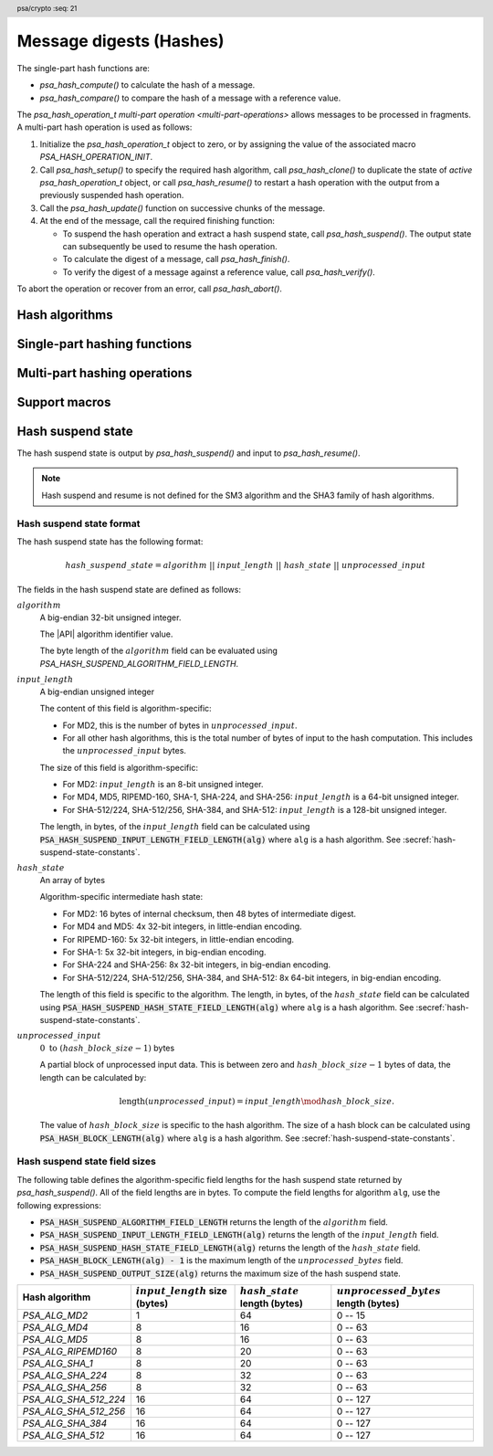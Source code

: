 .. SPDX-FileCopyrightText: Copyright 2018-2024 Arm Limited and/or its affiliates <open-source-office@arm.com>
.. SPDX-License-Identifier: CC-BY-SA-4.0 AND LicenseRef-Patent-license

.. header:: psa/crypto
    :seq: 21

.. _hashes:

Message digests (Hashes)
========================

The single-part hash functions are:

*   `psa_hash_compute()` to calculate the hash of a message.
*   `psa_hash_compare()` to compare the hash of a message with a reference value.

The `psa_hash_operation_t` `multi-part operation <multi-part-operations>` allows messages to be processed in fragments. A multi-part hash operation is used as follows:

1.  Initialize the `psa_hash_operation_t` object to zero, or by assigning the value of the associated macro `PSA_HASH_OPERATION_INIT`.
#.  Call `psa_hash_setup()` to specify the required hash algorithm, call `psa_hash_clone()` to duplicate the state of *active* `psa_hash_operation_t` object, or call `psa_hash_resume()` to restart a hash operation with the output from a previously suspended hash operation.
#.  Call the `psa_hash_update()` function on successive chunks of the message.
#.  At the end of the message, call the required finishing function:

    -   To suspend the hash operation and extract a hash suspend state, call `psa_hash_suspend()`. The output state can subsequently be used to resume the hash operation.
    -   To calculate the digest of a message, call `psa_hash_finish()`.
    -   To verify the digest of a message against a reference value, call `psa_hash_verify()`.

To abort the operation or recover from an error, call `psa_hash_abort()`.

.. _hash-algorithms:

Hash algorithms
---------------

.. macro:: PSA_ALG_MD2
    :definition: ((psa_algorithm_t)0x02000001)

    .. summary::
        The MD2 message-digest algorithm.

    .. warning::
        The MD2 hash is weak and deprecated and is only recommended for use in legacy applications.

    MD2 is defined in :RFC-title:`1319`.

.. macro:: PSA_ALG_MD4
    :definition: ((psa_algorithm_t)0x02000002)

    .. summary::
        The MD4 message-digest algorithm.

    .. warning::
        The MD4 hash is weak and deprecated and is only recommended for use in legacy applications.

    MD4 is defined in :RFC-title:`1320`.

.. macro:: PSA_ALG_MD5
    :definition: ((psa_algorithm_t)0x02000003)

    .. summary::
        The MD5 message-digest algorithm.

    .. warning::
        The MD5 hash is weak and deprecated and is only recommended for use in legacy applications.

    MD5 is defined in :RFC-title:`1321`.

.. macro:: PSA_ALG_RIPEMD160
    :definition: ((psa_algorithm_t)0x02000004)

    .. summary::
        The RIPEMD-160 message-digest algorithm.

    RIPEMD-160 is defined in :cite-title:`RIPEMD`, and also in :cite-title:`ISO10118`.

.. macro:: PSA_ALG_AES_MMO_ZIGBEE
    :definition: ((psa_algorithm_t)0x02000007)

    .. summary::
        The *Zigbee* 1.0 hash function based on a Matyas-Meyer-Oseas (MMO) construction using AES-128.

        .. versionadded:: 1.2

    This is the cryptographic hash function based on the Merkle-Damgård construction over a Matyas-Meyer-Oseas one-way compression function and the AES-128 block cipher, with the parametrization defined in :cite-title:`ZIGBEE` §B.6.

    This hash function can operate on input strings of up to :math:`2^{32} - 1` bits.

    .. note::

        The Zigbee keyed hash function from `[ZIGBEE]` §B.1.4 is :code:`PSA_ALG_HMAC(PSA_ALG_AES_MMO_ZIGBEE)`.

.. macro:: PSA_ALG_SHA_1
    :definition: ((psa_algorithm_t)0x02000005)

    .. summary::
        The SHA-1 message-digest algorithm.

    .. warning::
        The SHA-1 hash is weak and deprecated and is only recommended for use in legacy applications.

    SHA-1 is defined in :cite-title:`FIPS180-4`.

.. macro:: PSA_ALG_SHA_224
    :definition: ((psa_algorithm_t)0x02000008)

    .. summary::
        The SHA-224 message-digest algorithm.

    SHA-224 is defined in :cite:`FIPS180-4`.

.. macro:: PSA_ALG_SHA_256
    :definition: ((psa_algorithm_t)0x02000009)

    .. summary::
        The SHA-256 message-digest algorithm.

    SHA-256 is defined in :cite:`FIPS180-4`.

.. macro:: PSA_ALG_SHA_384
    :definition: ((psa_algorithm_t)0x0200000a)

    .. summary::
        The SHA-384 message-digest algorithm.

    SHA-384 is defined in :cite:`FIPS180-4`.

.. macro:: PSA_ALG_SHA_512
    :definition: ((psa_algorithm_t)0x0200000b)

    .. summary::
        The SHA-512 message-digest algorithm.

    SHA-512 is defined in :cite:`FIPS180-4`.

.. macro:: PSA_ALG_SHA_512_224
    :definition: ((psa_algorithm_t)0x0200000c)

    .. summary::
        The SHA-512/224 message-digest algorithm.

    SHA-512/224 is defined in :cite:`FIPS180-4`.

.. macro:: PSA_ALG_SHA_512_256
    :definition: ((psa_algorithm_t)0x0200000d)

    .. summary::
        The SHA-512/256 message-digest algorithm.

    SHA-512/256 is defined in :cite:`FIPS180-4`.

.. macro:: PSA_ALG_SHA3_224
    :definition: ((psa_algorithm_t)0x02000010)

    .. summary::
        The SHA3-224 message-digest algorithm.

    SHA3-224 is defined in :cite-title:`FIPS202`.

.. macro:: PSA_ALG_SHA3_256
    :definition: ((psa_algorithm_t)0x02000011)

    .. summary::
        The SHA3-256 message-digest algorithm.

    SHA3-256 is defined in :cite:`FIPS202`.

.. macro:: PSA_ALG_SHA3_384
    :definition: ((psa_algorithm_t)0x02000012)

    .. summary::
        The SHA3-384 message-digest algorithm.

    SHA3-384 is defined in :cite:`FIPS202`.

.. macro:: PSA_ALG_SHA3_512
    :definition: ((psa_algorithm_t)0x02000013)

    .. summary::
        The SHA3-512 message-digest algorithm.

    SHA3-512 is defined in :cite:`FIPS202`.

.. macro:: PSA_ALG_SHAKE256_512
    :definition: ((psa_algorithm_t)0x02000015)

    .. summary::
        The first 512 bits (64 bytes) of the SHAKE256 output.

        .. versionadded:: 1.1

    This is the pre-hashing for Ed448ph (see `PSA_ALG_ED448PH`).

    SHAKE256 is defined in :cite:`FIPS202`.

    .. note::
        For other scenarios where a hash function based on SHA3 or SHAKE is required, SHA3-512 is recommended. SHA3-512 has the same output size, and a theoretically higher security strength.

.. macro:: PSA_ALG_SM3
    :definition: ((psa_algorithm_t)0x02000014)

    .. summary::
        The SM3 message-digest algorithm.

    SM3 is defined in :cite-title:`ISO10118`, and also in :cite-title:`CSTC0004`.

Single-part hashing functions
-----------------------------

.. function:: psa_hash_compute

    .. summary::
        Calculate the hash (digest) of a message.

    .. param:: psa_algorithm_t alg
        The hash algorithm to compute: a value of type `psa_algorithm_t` such that :code:`PSA_ALG_IS_HASH(alg)` is true.
    .. param:: const uint8_t * input
        Buffer containing the message to hash.
    .. param:: size_t input_length
        Size of the ``input`` buffer in bytes.
    .. param:: uint8_t * hash
        Buffer where the hash is to be written.
    .. param:: size_t hash_size
        Size of the ``hash`` buffer in bytes.
        This must be at least :code:`PSA_HASH_LENGTH(alg)`.
    .. param:: size_t * hash_length
        On success, the number of bytes that make up the hash value. This is always :code:`PSA_HASH_LENGTH(alg)`.

    .. return:: psa_status_t
    .. retval:: PSA_SUCCESS
        Success.
        The first ``(*hash_length)`` bytes of ``hash`` contain the hash value.
    .. retval:: PSA_ERROR_NOT_SUPPORTED
        The following conditions can result in this error:

        *   ``alg`` is not supported or is not a hash algorithm.
        *   ``input_length`` is too large for the implementation.
    .. retval:: PSA_ERROR_INVALID_ARGUMENT
        The following conditions can result in this error:

        *   ``alg`` is not a hash algorithm.
        *   ``input_length`` is too large for ``alg``.
    .. retval:: PSA_ERROR_BUFFER_TOO_SMALL
        The size of the ``hash`` buffer is too small.
        `PSA_HASH_LENGTH()` can be used to determine a sufficient buffer size.
    .. retval:: PSA_ERROR_INSUFFICIENT_MEMORY
    .. retval:: PSA_ERROR_COMMUNICATION_FAILURE
    .. retval:: PSA_ERROR_CORRUPTION_DETECTED
    .. retval:: PSA_ERROR_BAD_STATE
        The library requires initializing by a call to `psa_crypto_init()`.

    .. note::
        To verify the hash of a message against an expected value, use `psa_hash_compare()` instead.

.. function:: psa_hash_compare

    .. summary::
        Calculate the hash (digest) of a message and compare it with a reference value.

    .. param:: psa_algorithm_t alg
        The hash algorithm to compute: a value of type `psa_algorithm_t` such that :code:`PSA_ALG_IS_HASH(alg)` is true.
    .. param:: const uint8_t * input
        Buffer containing the message to hash.
    .. param:: size_t input_length
        Size of the ``input`` buffer in bytes.
    .. param:: const uint8_t * hash
        Buffer containing the expected hash value.
    .. param:: size_t hash_length
        Size of the ``hash`` buffer in bytes.

    .. return:: psa_status_t
    .. retval:: PSA_SUCCESS
        Success.
        The expected hash is identical to the actual hash of the input.
    .. retval:: PSA_ERROR_INVALID_SIGNATURE
        The calculated hash of the message does not match the value in ``hash``.
    .. retval:: PSA_ERROR_NOT_SUPPORTED
        The following conditions can result in this error:

        *   ``alg`` is not supported or is not a hash algorithm.
        *   ``input_length`` is too large for the implementation.
    .. retval:: PSA_ERROR_INVALID_ARGUMENT
        The following conditions can result in this error:

        *   ``alg`` is not a hash algorithm.
        *   ``input_length`` is too large for ``alg``.
    .. retval:: PSA_ERROR_INSUFFICIENT_MEMORY
    .. retval:: PSA_ERROR_COMMUNICATION_FAILURE
    .. retval:: PSA_ERROR_CORRUPTION_DETECTED
    .. retval:: PSA_ERROR_BAD_STATE
        The library requires initializing by a call to `psa_crypto_init()`.

.. _hash-mp:

Multi-part hashing operations
-----------------------------

.. typedef:: /* implementation-defined type */ psa_hash_operation_t

    .. summary::
        The type of the state object for multi-part hash operations.

    Before calling any function on a hash operation object, the application must initialize it by any of the following means:

    *   Set the object to all-bits-zero, for example:

        .. code-block:: xref

            psa_hash_operation_t operation;
            memset(&operation, 0, sizeof(operation));

    *   Initialize the object to logical zero values by declaring the object as static or global without an explicit initializer, for example:

        .. code-block:: xref

            static psa_hash_operation_t operation;

    *   Initialize the object to the initializer `PSA_HASH_OPERATION_INIT`, for example:

        .. code-block:: xref

            psa_hash_operation_t operation = PSA_HASH_OPERATION_INIT;

    *   Assign the result of the function `psa_hash_operation_init()` to the object, for example:

        .. code-block:: xref

            psa_hash_operation_t operation;
            operation = psa_hash_operation_init();

    This is an implementation-defined type. Applications that make assumptions about the content of this object will result in implementation-specific behavior, and are non-portable.

.. macro:: PSA_HASH_OPERATION_INIT
    :definition: /* implementation-defined value */

    .. summary::
        This macro returns a suitable initializer for a hash operation object of type `psa_hash_operation_t`.

.. function:: psa_hash_operation_init

    .. summary::
        Return an initial value for a hash operation object.

    .. return:: psa_hash_operation_t

.. function:: psa_hash_setup

    .. summary::
        Set up a multi-part hash operation.

    .. param:: psa_hash_operation_t * operation
        The operation object to set up. It must have been initialized as per the documentation for `psa_hash_operation_t` and not yet in use.
    .. param:: psa_algorithm_t alg
        The hash algorithm to compute: a value of type `psa_algorithm_t` such that :code:`PSA_ALG_IS_HASH(alg)` is true.

    .. return:: psa_status_t
    .. retval:: PSA_SUCCESS
        Success. The operation is now active.
    .. retval:: PSA_ERROR_NOT_SUPPORTED
        ``alg`` is not supported or is not a hash algorithm.
    .. retval:: PSA_ERROR_INVALID_ARGUMENT
        ``alg`` is not a hash algorithm.
    .. retval:: PSA_ERROR_BAD_STATE
        The following conditions can result in this error:

        *   The operation state is not valid: it must be inactive.
        *   The library requires initializing by a call to `psa_crypto_init()`.
    .. retval:: PSA_ERROR_INSUFFICIENT_MEMORY
    .. retval:: PSA_ERROR_COMMUNICATION_FAILURE
    .. retval:: PSA_ERROR_CORRUPTION_DETECTED

    The sequence of operations to calculate a hash (message digest) is as follows:

    1.  Allocate a hash operation object which will be passed to all the functions listed here.
    #.  Initialize the operation object with one of the methods described in the documentation for `psa_hash_operation_t`, e.g. `PSA_HASH_OPERATION_INIT`.
    #.  Call `psa_hash_setup()` to specify the algorithm.
    #.  Call `psa_hash_update()` zero, one or more times, passing a fragment of the message each time. The hash that is calculated is the hash of the concatenation of these messages in order.
    #.  To calculate the hash, call `psa_hash_finish()`. To compare the hash with an expected value, call `psa_hash_verify()`. To suspend the hash operation and extract the current state, call `psa_hash_suspend()`.

    After a successful call to `psa_hash_setup()`, the operation is active, and the application must eventually terminate the operation. The following events terminate an operation:

    *   A successful call to `psa_hash_finish()` or `psa_hash_verify()` or `psa_hash_suspend()`.
    *   A call to `psa_hash_abort()`.

    If `psa_hash_setup()` returns an error, the operation object is unchanged. If a subsequent function call with an active operation returns an error, the operation enters an error state.

    To abandon an active operation, or reset an operation in an error state, call `psa_hash_abort()`.

    See :secref:`multi-part-operations`.

.. function:: psa_hash_update

    .. summary::
        Add a message fragment to a multi-part hash operation.

    .. param:: psa_hash_operation_t * operation
        Active hash operation.
    .. param:: const uint8_t * input
        Buffer containing the message fragment to hash.
    .. param:: size_t input_length
        Size of the ``input`` buffer in bytes.

    .. return:: psa_status_t
    .. retval:: PSA_SUCCESS
        Success.
    .. retval:: PSA_ERROR_BAD_STATE
        The following conditions can result in this error:

        *   The operation state is not valid: it must be active.
        *   The library requires initializing by a call to `psa_crypto_init()`.
    .. retval:: PSA_ERROR_INVALID_ARGUMENT
        The total input for the operation is too large for the hash algorithm.
    .. retval:: PSA_ERROR_NOT_SUPPORTED
        The total input for the operation is too large for the implementation.
    .. retval:: PSA_ERROR_INSUFFICIENT_MEMORY
    .. retval:: PSA_ERROR_COMMUNICATION_FAILURE
    .. retval:: PSA_ERROR_CORRUPTION_DETECTED

    The application must call `psa_hash_setup()` or `psa_hash_resume()` before calling this function.

    If this function returns an error status, the operation enters an error state and must be aborted by calling `psa_hash_abort()`.

.. function:: psa_hash_finish

    .. summary::
        Finish the calculation of the hash of a message.

    .. param:: psa_hash_operation_t * operation
        Active hash operation.
    .. param:: uint8_t * hash
        Buffer where the hash is to be written.
    .. param:: size_t hash_size
        Size of the ``hash`` buffer in bytes. This must be at least :code:`PSA_HASH_LENGTH(alg)` where ``alg`` is the algorithm that the operation performs.
    .. param:: size_t * hash_length
        On success, the number of bytes that make up the hash value. This is always :code:`PSA_HASH_LENGTH(alg)` where ``alg`` is the hash algorithm that the operation performs.

    .. return:: psa_status_t
    .. retval:: PSA_SUCCESS
        Success.
        The first ``(*hash_length)`` bytes of ``hash`` contain the hash value.
    .. retval:: PSA_ERROR_BAD_STATE
        The following conditions can result in this error:

        *   The operation state is not valid: it must be active.
        *   The library requires initializing by a call to `psa_crypto_init()`.
    .. retval:: PSA_ERROR_BUFFER_TOO_SMALL
        The size of the ``hash`` buffer is too small.
        `PSA_HASH_LENGTH()` can be used to determine a sufficient buffer size.
    .. retval:: PSA_ERROR_INSUFFICIENT_MEMORY
    .. retval:: PSA_ERROR_COMMUNICATION_FAILURE
    .. retval:: PSA_ERROR_CORRUPTION_DETECTED

    The application must call `psa_hash_setup()` or `psa_hash_resume()` before calling this function. This function calculates the hash of the message formed by concatenating the inputs passed to preceding calls to `psa_hash_update()`.

    When this function returns successfully, the operation becomes inactive. If this function returns an error status, the operation enters an error state and must be aborted by calling `psa_hash_abort()`.

    .. warning::
        It is not recommended to use this function when a specific value is expected for the hash. Call `psa_hash_verify()` instead with the expected hash value.

        Comparing integrity or authenticity data such as hash values with a function such as ``memcmp()`` is risky because the time taken by the comparison might leak information about the hashed data which could allow an attacker to guess a valid hash and thereby bypass security controls.

.. function:: psa_hash_verify

    .. summary::
        Finish the calculation of the hash of a message and compare it with an expected value.

    .. param:: psa_hash_operation_t * operation
        Active hash operation.
    .. param:: const uint8_t * hash
        Buffer containing the expected hash value.
    .. param:: size_t hash_length
        Size of the ``hash`` buffer in bytes.

    .. return:: psa_status_t
    .. retval:: PSA_SUCCESS
        Success.
        The expected hash is identical to the actual hash of the message.
    .. retval:: PSA_ERROR_INVALID_SIGNATURE
        The calculated hash of the message does not match the value in ``hash``.
    .. retval:: PSA_ERROR_BAD_STATE
        The following conditions can result in this error:

        *   The operation state is not valid: it must be active.
        *   The library requires initializing by a call to `psa_crypto_init()`.
    .. retval:: PSA_ERROR_INSUFFICIENT_MEMORY
    .. retval:: PSA_ERROR_COMMUNICATION_FAILURE
    .. retval:: PSA_ERROR_CORRUPTION_DETECTED

    The application must call `psa_hash_setup()` before calling this function. This function calculates the hash of the message formed by concatenating the inputs passed to preceding calls to `psa_hash_update()`. It then compares the calculated hash with the expected hash passed as a parameter to this function.

    When this function returns successfully, the operation becomes inactive. If this function returns an error status, the operation enters an error state and must be aborted by calling `psa_hash_abort()`.

    .. note::
        Implementations must make the best effort to ensure that the comparison between the actual hash and the expected hash is performed in constant time.

.. function:: psa_hash_abort

    .. summary::
        Abort a hash operation.

    .. param:: psa_hash_operation_t * operation
        Initialized hash operation.

    .. return:: psa_status_t
    .. retval:: PSA_SUCCESS
        Success.
        The operation object can now be discarded or reused.
    .. retval:: PSA_ERROR_COMMUNICATION_FAILURE
    .. retval:: PSA_ERROR_CORRUPTION_DETECTED
    .. retval:: PSA_ERROR_BAD_STATE
        The library requires initializing by a call to `psa_crypto_init()`.

    Aborting an operation frees all associated resources except for the ``operation`` object itself. Once aborted, the operation object can be reused for another operation by calling `psa_hash_setup()` again.

    This function can be called any time after the operation object has been initialized by one of the methods described in `psa_hash_operation_t`.

    In particular, calling `psa_hash_abort()` after the operation has been terminated by a call to `psa_hash_abort()`, `psa_hash_finish()` or `psa_hash_verify()` is safe and has no effect.

.. function:: psa_hash_suspend

    .. summary::
        Halt the hash operation and extract the intermediate state of the hash computation.

    .. param:: psa_hash_operation_t * operation
        Active hash operation.
    .. param:: uint8_t * hash_state
        Buffer where the hash suspend state is to be written.
    .. param:: size_t hash_state_size
        Size of the ``hash_state`` buffer in bytes.
        This must be appropriate for the selected algorithm:

        *   A sufficient output size is :code:`PSA_HASH_SUSPEND_OUTPUT_SIZE(alg)`  where ``alg`` is the algorithm that was used to set up the operation.
        *   `PSA_HASH_SUSPEND_OUTPUT_MAX_SIZE` evaluates to the maximum output size of any supported hash algorithm.

    .. param:: size_t * hash_state_length
        On success, the number of bytes that make up the hash suspend state.

    .. return:: psa_status_t
    .. retval:: PSA_SUCCESS
        Success.
        The first ``(*hash_state_length)`` bytes of ``hash_state`` contain the intermediate hash state.
    .. retval:: PSA_ERROR_BAD_STATE
        The following conditions can result in this error:

        *   The operation state is not valid: it must be active.
        *   The library requires initializing by a call to `psa_crypto_init()`.
    .. retval:: PSA_ERROR_BUFFER_TOO_SMALL
        The size of the ``hash_state`` buffer is too small.
        `PSA_HASH_SUSPEND_OUTPUT_SIZE()` or `PSA_HASH_SUSPEND_OUTPUT_MAX_SIZE` can be used to determine a sufficient buffer size.
    .. retval:: PSA_ERROR_NOT_SUPPORTED
        The hash algorithm being computed does not support suspend and resume.
    .. retval:: PSA_ERROR_INSUFFICIENT_MEMORY
    .. retval:: PSA_ERROR_COMMUNICATION_FAILURE
    .. retval:: PSA_ERROR_CORRUPTION_DETECTED

    The application must call `psa_hash_setup()` or `psa_hash_resume()` before calling this function. This function extracts an intermediate state of the hash computation of the message formed by concatenating the inputs passed to preceding calls to `psa_hash_update()`.

    This function can be used to halt a hash operation, and then resume the hash operation at a later time, or in another application, by transferring the extracted hash suspend state to a call to `psa_hash_resume()`.

    When this function returns successfully, the operation becomes inactive. If this function returns an error status, the operation enters an error state and must be aborted by calling `psa_hash_abort()`.

    Hash suspend and resume is not defined for the SHA3 family of hash algorithms. :secref:`hash-suspend-state` defines the format of the output from `psa_hash_suspend()`.

    .. warning::
        Applications must not use any of the hash suspend state as if it was a hash output. Instead, the suspend state must only be used to resume a hash operation, and `psa_hash_finish()` or `psa_hash_verify()` can then calculate or verify the final hash value.

    .. rubric:: Usage

    The sequence of operations to suspend and resume a hash operation is as follows:

    1.  Compute the first part of the hash.

        a.  Allocate an operation object and initialize it as described in the documentation for `psa_hash_operation_t`.
        #.  Call `psa_hash_setup()` to specify the algorithm.
        #.  Call `psa_hash_update()` zero, one or more times, passing a fragment of the message each time.
        #.  Call `psa_hash_suspend()` to extract the hash suspend state into a buffer.

    #.  Pass the hash state buffer to the application which will resume the operation.

    #.  Compute the rest of the hash.

        a.  Allocate an operation object and initialize it as described in the documentation for `psa_hash_operation_t`.
        #.  Call `psa_hash_resume()` with the extracted hash state.
        #.  Call `psa_hash_update()` zero, one or more times, passing a fragment of the message each time.
        #.  To calculate the hash, call `psa_hash_finish()`. To compare the hash with an expected value, call `psa_hash_verify()`.

    If an error occurs at any step after a call to `psa_hash_setup()` or `psa_hash_resume()`, the operation will need to be reset by a call to `psa_hash_abort()`. The application can call `psa_hash_abort()` at any time after the operation has been initialized.

.. function:: psa_hash_resume

    .. summary::
        Set up a multi-part hash operation using the hash suspend state from a previously suspended hash operation.

    .. param:: psa_hash_operation_t * operation
        The operation object to set up. It must have been initialized as per the documentation for `psa_hash_operation_t` and not yet in use.
    .. param:: const uint8_t * hash_state
        A buffer containing the suspended hash state which is to be resumed. This must be in the format output by `psa_hash_suspend()`, which is described in :secref:`hash-suspend-state-format`.
    .. param:: size_t hash_state_length
        Length of ``hash_state`` in bytes.

    .. return:: psa_status_t
    .. retval:: PSA_SUCCESS
        Success.
    .. retval:: PSA_ERROR_NOT_SUPPORTED
        The provided hash suspend state is for an algorithm that is not supported.
    .. retval:: PSA_ERROR_INVALID_ARGUMENT
        ``hash_state`` does not correspond to a valid hash suspend state. See :secref:`hash-suspend-state-format` for the definition.
    .. retval:: PSA_ERROR_BAD_STATE
        The following conditions can result in this error:

        *   The operation state is not valid: it must be inactive.
        *   The library requires initializing by a call to `psa_crypto_init()`.
    .. retval:: PSA_ERROR_INSUFFICIENT_MEMORY
    .. retval:: PSA_ERROR_COMMUNICATION_FAILURE
    .. retval:: PSA_ERROR_CORRUPTION_DETECTED

    See `psa_hash_suspend()` for an example of how to use this function to suspend and resume a hash operation.

    After a successful call to `psa_hash_resume()`, the application must eventually terminate the operation. The following events terminate an operation:

    *   A successful call to `psa_hash_finish()`, `psa_hash_verify()` or `psa_hash_suspend()`.
    *   A call to `psa_hash_abort()`.

.. function:: psa_hash_clone

    .. summary::
        Clone a hash operation.

    .. param:: const psa_hash_operation_t * source_operation
        The active hash operation to clone.
    .. param:: psa_hash_operation_t * target_operation
        The operation object to set up. It must be initialized but not active.

    .. return:: psa_status_t
    .. retval:: PSA_SUCCESS
        Success.
        ``target_operation`` is ready to continue the same hash operation as ``source_operation``.
    .. retval:: PSA_ERROR_BAD_STATE
        The following conditions can result in this error:

        *   The ``source_operation`` state is not valid: it must be active.
        *   The ``target_operation`` state is not valid: it must be inactive.
        *   The library requires initializing by a call to `psa_crypto_init()`.
    .. retval:: PSA_ERROR_COMMUNICATION_FAILURE
    .. retval:: PSA_ERROR_CORRUPTION_DETECTED
    .. retval:: PSA_ERROR_INSUFFICIENT_MEMORY

    This function copies the state of an ongoing hash operation to a new operation object. In other words, this function is equivalent to calling `psa_hash_setup()` on ``target_operation`` with the same algorithm that ``source_operation`` was set up for, then `psa_hash_update()` on ``target_operation`` with the same input that that was passed to ``source_operation``. After this function returns, the two objects are independent, i.e. subsequent calls involving one of the objects do not affect the other object.

Support macros
--------------

.. macro:: PSA_HASH_LENGTH
    :definition: /* implementation-defined value */

    .. summary::
        The size of the output of `psa_hash_compute()` and `psa_hash_finish()`, in bytes.

    .. param:: alg
        A hash algorithm or an HMAC algorithm: a value of type `psa_algorithm_t` such that :code:`(PSA_ALG_IS_HASH(alg) || PSA_ALG_IS_HMAC(alg))` is true.

    .. return::
        The hash length for the specified hash algorithm. If the hash algorithm is not recognized, return ``0``. An implementation can return either ``0`` or the correct size for a hash algorithm that it recognizes, but does not support.

    This is also the hash length that `psa_hash_compare()` and `psa_hash_verify()` expect.

    See also `PSA_HASH_MAX_SIZE`.

.. macro:: PSA_HASH_MAX_SIZE
    :definition: /* implementation-defined value */

    .. summary::
        Maximum size of a hash.

    It is recommended that this value is the maximum size of a hash supported by the implementation, in bytes. The value must not be smaller than this maximum.

    See also `PSA_HASH_LENGTH()`.

.. macro:: PSA_HASH_SUSPEND_OUTPUT_SIZE
    :definition: /* specification-defined value */

    .. summary::
        A sufficient hash suspend state buffer size for `psa_hash_suspend()`, in bytes.

    .. param:: alg
        A hash algorithm: a value of type `psa_algorithm_t` such that :code:`PSA_ALG_IS_HASH(alg)` is true.

    .. return::
        A sufficient output size for the algorithm. If the hash algorithm is not recognized, or is not supported by `psa_hash_suspend()`, return ``0``. An implementation can return either ``0`` or a correct size for a hash algorithm that it recognizes, but does not support.

        For a supported hash algorithm ``alg``, the following expression is true:

        .. code-block:: xref

            PSA_HASH_SUSPEND_OUTPUT_SIZE(alg) == PSA_HASH_SUSPEND_ALGORITHM_FIELD_LENGTH +
                                                 PSA_HASH_SUSPEND_INPUT_LENGTH_FIELD_LENGTH(alg) +
                                                 PSA_HASH_SUSPEND_HASH_STATE_FIELD_LENGTH(alg) +
                                                 PSA_HASH_BLOCK_LENGTH(alg) - 1

    If the size of the hash state buffer is at least this large, it is guaranteed that `psa_hash_suspend()` will not fail due to an insufficient buffer size. The actual size of the output might be smaller in any given call.

    See also `PSA_HASH_SUSPEND_OUTPUT_MAX_SIZE`.

.. macro:: PSA_HASH_SUSPEND_OUTPUT_MAX_SIZE
    :definition: /* implementation-defined value */

    .. summary::
        A sufficient hash suspend state buffer size for `psa_hash_suspend()`, for any supported hash algorithms.

    If the size of the hash state buffer is at least this large, it is guaranteed that `psa_hash_suspend()` will not fail due to an insufficient buffer size.

    See also `PSA_HASH_SUSPEND_OUTPUT_SIZE()`.

.. macro:: PSA_HASH_SUSPEND_ALGORITHM_FIELD_LENGTH
    :definition: ((size_t)4)

    .. summary::
        The size of the *algorithm* field that is part of the output of `psa_hash_suspend()`, in bytes.

    Applications can use this value to unpack the hash suspend state that is output by `psa_hash_suspend()`.

.. macro:: PSA_HASH_SUSPEND_INPUT_LENGTH_FIELD_LENGTH
    :definition: /* specification-defined value */

    .. summary::
        The size of the *input-length* field that is part of the output of `psa_hash_suspend()`, in bytes.

    .. param:: alg
        A hash algorithm: a value of type `psa_algorithm_t` such that :code:`PSA_ALG_IS_HASH(alg)` is true.

    .. return::
        The size, in bytes, of the *input-length* field of the hash suspend state for the specified hash algorithm. If the hash algorithm is not recognized, return ``0``. An implementation can return either ``0`` or the correct size for a hash algorithm that it recognizes, but does not support.

        The algorithm-specific values are defined in :secref:`hash-suspend-state-constants`.

    Applications can use this value to unpack the hash suspend state that is output by `psa_hash_suspend()`.

.. macro:: PSA_HASH_SUSPEND_HASH_STATE_FIELD_LENGTH
    :definition: /* specification-defined value */

    .. summary::
        The size of the *hash-state* field that is part of the output of `psa_hash_suspend()`, in bytes.

    .. param:: alg
        A hash algorithm: a value of type `psa_algorithm_t` such that :code:`PSA_ALG_IS_HASH(alg)` is true.

    .. return::
        The size, in bytes, of the *hash-state* field of the hash suspend state for the specified hash algorithm. If the hash algorithm is not recognized, return ``0``. An implementation can return either ``0`` or the correct size for a hash algorithm that it recognizes, but does not support.

        The algorithm-specific values are defined in :secref:`hash-suspend-state-constants`.

    Applications can use this value to unpack the hash suspend state that is output by `psa_hash_suspend()`.

.. macro:: PSA_HASH_BLOCK_LENGTH
    :definition: /* implementation-defined value */

    .. summary::
        The input block size of a hash algorithm, in bytes.

    .. param:: alg
        A hash algorithm: a value of type `psa_algorithm_t` such that :code:`PSA_ALG_IS_HASH(alg)` is true.

    .. return::
        The block size in bytes for the specified hash algorithm. If the hash algorithm is not recognized, return ``0``. An implementation can return either ``0`` or the correct size for a hash algorithm that it recognizes, but does not support.

    Hash algorithms process their input data in blocks. Hash operations will retain any partial blocks until they have enough input to fill the block or until the operation is finished.

    This affects the output from `psa_hash_suspend()`.


.. _hash-suspend-state:

Hash suspend state
------------------

The hash suspend state is output by `psa_hash_suspend()` and input to `psa_hash_resume()`.

.. note::
    Hash suspend and resume is not defined for the SM3 algorithm and the SHA3 family of hash algorithms.

.. _hash-suspend-state-format:

Hash suspend state format
^^^^^^^^^^^^^^^^^^^^^^^^^

The hash suspend state has the following format:

.. math::

    hash\_suspend\_state = algorithm\ ||\ input\_length\ ||\ hash\_state\ ||\ unprocessed\_input

The fields in the hash suspend state are defined as follows:

:math:`algorithm`
    A big-endian 32-bit unsigned integer.

    The |API| algorithm identifier value.

    The byte length of the :math:`algorithm` field can be evaluated using `PSA_HASH_SUSPEND_ALGORITHM_FIELD_LENGTH`.

:math:`input\_length`
    A big-endian unsigned integer

    The content of this field is algorithm-specific:

    *   For MD2, this is the number of bytes in :math:`unprocessed\_input`.
    *   For all other hash algorithms, this is the total number of bytes of input to the hash computation. This includes the :math:`unprocessed\_input` bytes.

    The size of this field is algorithm-specific:

    *   For MD2: :math:`input\_length` is an 8-bit unsigned integer.
    *   For MD4, MD5, RIPEMD-160, SHA-1, SHA-224, and SHA-256: :math:`input\_length` is a 64-bit unsigned integer.
    *   For SHA-512/224, SHA-512/256, SHA-384, and SHA-512: :math:`input\_length` is a 128-bit unsigned integer.

    The length, in bytes, of the :math:`input\_length` field can be calculated using :code:`PSA_HASH_SUSPEND_INPUT_LENGTH_FIELD_LENGTH(alg)` where ``alg`` is a hash algorithm.
    See :secref:`hash-suspend-state-constants`.

:math:`hash\_state`
    An array of bytes

    Algorithm-specific intermediate hash state:

    *   For MD2: 16 bytes of internal checksum, then 48 bytes of intermediate digest.
    *   For MD4 and MD5: 4x 32-bit integers, in little-endian encoding.
    *   For RIPEMD-160: 5x 32-bit integers, in little-endian encoding.
    *   For SHA-1: 5x 32-bit integers, in big-endian encoding.
    *   For SHA-224 and SHA-256: 8x 32-bit integers, in big-endian encoding.
    *   For SHA-512/224, SHA-512/256, SHA-384, and SHA-512: 8x 64-bit integers, in big-endian encoding.

    The length of this field is specific to the algorithm.
    The length, in bytes, of the :math:`hash\_state` field can be calculated using :code:`PSA_HASH_SUSPEND_HASH_STATE_FIELD_LENGTH(alg)` where ``alg`` is a hash algorithm.
    See :secref:`hash-suspend-state-constants`.

:math:`unprocessed\_input`
    :math:`0\ \text{to}\ (hash\_block\_size - 1)` bytes

    A partial block of unprocessed input data. This is between zero and :math:`hash\_block\_size - 1` bytes of data, the length can be calculated by:

    .. math::

        \text{length}(unprocessed\_input) = input\_length \mod hash\_block\_size.

    The value of :math:`hash\_block\_size` is specific to the hash algorithm.
    The size of a hash block can be calculated using :code:`PSA_HASH_BLOCK_LENGTH(alg)` where ``alg`` is a hash algorithm.
    See :secref:`hash-suspend-state-constants`.

.. _hash-suspend-state-constants:

Hash suspend state field sizes
^^^^^^^^^^^^^^^^^^^^^^^^^^^^^^

The following table defines the algorithm-specific field lengths for the hash suspend state returned by `psa_hash_suspend()`. All of the field lengths are in bytes. To compute the field lengths for algorithm ``alg``, use the following expressions:

*   :code:`PSA_HASH_SUSPEND_ALGORITHM_FIELD_LENGTH` returns the length of the :math:`algorithm` field.
*   :code:`PSA_HASH_SUSPEND_INPUT_LENGTH_FIELD_LENGTH(alg)` returns the length of the :math:`input\_length` field.
*   :code:`PSA_HASH_SUSPEND_HASH_STATE_FIELD_LENGTH(alg)` returns the length of the :math:`hash\_state` field.
*   :code:`PSA_HASH_BLOCK_LENGTH(alg) - 1` is the maximum length of the :math:`unprocessed\_bytes` field.
*   :code:`PSA_HASH_SUSPEND_OUTPUT_SIZE(alg)` returns the maximum size of the hash suspend state.

.. csv-table::
    :header-rows: 1
    :widths: auto
    :align: left

    Hash algorithm, :math:`input\_length` size (bytes), :math:`hash\_state` length (bytes), :math:`unprocessed\_bytes` length (bytes)
    `PSA_ALG_MD2`, 1, 64, 0 -- 15
    `PSA_ALG_MD4`, 8, 16, 0 -- 63
    `PSA_ALG_MD5`, 8, 16, 0 -- 63
    `PSA_ALG_RIPEMD160`, 8, 20, 0 -- 63
    `PSA_ALG_SHA_1`, 8, 20, 0 -- 63
    `PSA_ALG_SHA_224`, 8, 32, 0 -- 63
    `PSA_ALG_SHA_256`, 8, 32, 0 -- 63
    `PSA_ALG_SHA_512_224`, 16, 64, 0 -- 127
    `PSA_ALG_SHA_512_256`, 16, 64, 0 -- 127
    `PSA_ALG_SHA_384`, 16, 64, 0 -- 127
    `PSA_ALG_SHA_512`, 16, 64, 0 -- 127
